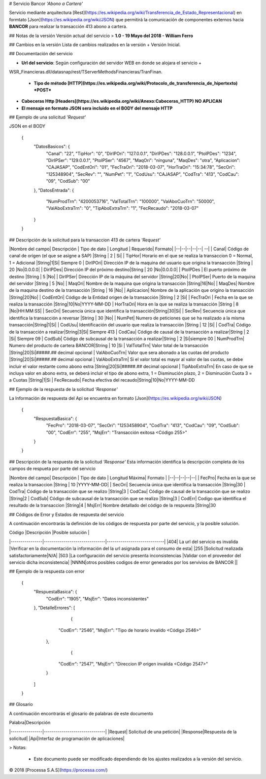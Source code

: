 # Servicio Bancor *'Abono a Cartera'*

Servicio mediante arquitectura [Rest](https://es.wikipedia.org/wiki/Transferencia_de_Estado_Representacional) en formtato [Json](https://es.wikipedia.org/wiki/JSON) que permitirá la comunicación de componentes externos hacia **BANCOR** para realizar la transacción 413 abono a cartera.

## Notas de la versión
Versión actual del servicio
> **1.0 - 19 Mayo del 2018 - William Ferro**

## Cambios en la versión
Lista de cambios realizados en la versión
+ Versión Inicial.

## Documentación del servicio

+ **Url del servicio**: Según configuración del servidor WEB en donde se alojara el servicio +
WSR_Financieras.dll/datasnap/rest/TServerMethodsFinancieras/TranFinan.

 + **Tipo de método [HTTP](https://es.wikipedia.org/wiki/Protocolo_de_transferencia_de_hipertexto)**  ***POST*** 

+ **Cabeceras Http [Headers](https://es.wikipedia.org/wiki/Anexo:Cabeceras_HTTP)**  **NO APLICAN**
+ **El mensaje en formato JSON sera incluido en el BODY del mensaje HTTP**


## Ejemplo de una solicitud *'Request'*
 
JSON en el BODY
    

   

    {
      "DatosBasicos": {
        "Canal": "22",
        "TipHor": "0",
        "DirIPOri": "127.0.0.1",
        "DirIPDes": "128.0.0.1",
        "PtoIPDes": "1234",
        "DirIPSer": "129.0.0.1",
        "PtoIPSer": "4567",
        "MaqOri": "ninguna",
        "MaqDes": "otra",
        "Aplicacion": "CAJASAP",
        "CodEntOri": "01",
        "FecTraOri": "2018-03-07",
        "HorTraOri": "15:34:78",
        "SecOri": "125348904",
        "SecRev": "",
        "NumPet": "1",
        "CodUsu": "CAJASAP",
        "CodTra": "413",
        "CodCau": "09",
        "CodSub": "00"
      },
      "DatosEntrada": {
        "NumProdTrn": "4200053716",
        "ValTotalTrn": "100000",
        "ValAboCuoTrn": "50000",
        "ValAboExtraTrn": "0",
        "TipAboExtraTrn": "1",
        "FecRecaudo": "2018-03-07"
      }
    }
    
## Descripción de la solicitud para la transaccion 413 de cartera *'Request'*


|Nombre del campo| Descripción | Tipo de dato | Longitud | Requerido| Formato|
|--|--|--|--|--| --|
| Canal| Código de canal de origen (el que se asigne a SAP) |String | 2 | Si|
| TipHor| Horario en el que se realiza la transaccion 0 = Normal, 1 = Adicional |String|1|Si| Siempre 0
| DirIPOri| Dirección IP de la maquina del usuario que origina la transacción |String | 20 |No|0.0.0.0|
| DirIPDes| Dirección IP del próximo destino|String | 20 |No|0.0.0.0|
| PtoIPDes | El puerto próximo de destino |String | 5 |No|
| DirIPSer| Dirección IP de la máquina del servidor |String|20|No|
| PtoIPSer| Puerto de la maquina del servidor |String | 5 |No|
| MaqOri| Nombre de la maquina que origina la transacción |String|16|No|
| MaqDes| Nombre de la maquina destino de la transacción |String | 16 |No|
| Aplicacion| Nombre de la aplicación que origino la transacción |String|20|No|
| CodEntOri| Código de la Entidad origen de la transacción |String | 2 |Si|
| FecTraOri | Fecha en la que se realiza la transacción |String|10|No|YYYY-MM-DD
| HorTraOri| Hora en la que se realiza la transacción |String | 8 |No|HH:MM:SS|
| SecOri| Secuencia única que identifica la transacción|String|30|Si|
| SecRev| Secuencia única que identifica la transacción a reversar |String | 30 |No|
| NumPet| Numero de peticiones que se ha realizado a la misma transacción|String|1|Si|
| CodUsu| Identificación del usuario que realiza la transacción |String | 12 |Si|
| CodTra| Código de la transacción a realizar|String|3|Si| Siempre 413
| CodCau| Código de causal de la transacción a realizar|String | 2 |Si| Siempre 09
| CodSub| Código de subcausal de la transacción a realizar|String | 2 |Si|siempre 00
| NumProdTrn| Numero del producto de cartera BANCOR|String | 10 |Si
| ValTotalTrn| Valor total de la transacción  |String|20|Si|#####.## decimal opcional
| ValAboCuoTrn| Valor que sera abonado a las cuotas del producto |String|20|Si|#####.## decimal opcional
| ValAboExtraTrn| Si el valor total es mayor al valor de las cuotas, se debe incluir el valor restante como abono extra |String|20|Si|#####.## decimal opcional
| TipAboExtraTrn| En caso de que se incluya valor en abono extra, se deberá incluir el tipo de abono extra, 1 = Disminución plazo, 2 = Disminución Cuota 3 = a Cuotas |String|1|Si
| FecRecaudo| Fecha efectiva del recaudo|String|10|No|YYYY-MM-DD




## Ejemplo de la respuesta de la solicitud *'Response'* 

La Información de respuesta del Api se encuentra en formato [Json](https://es.wikipedia.org/wiki/JSON)


    {
      "RespuestaBasica": {
        "FecPro": "2018-03-07",
        "SecOri": "1253458904",
        "CodTra": "413",
        "CodCau": "09",
        "CodSub": "00",
        "CodErr": "255",
        "MsjErr": "Transacción exitosa <Código 255>"
      }
    }



## Descripción de la respuesta de la solicitud *'Response'*
Esta información identifica la descripción completa de los campos de respueta por parte del servicio

|Nombre del campo| Descripción | Tipo de dato | Longitud Máxima| Formato |
|--|--|--|--|--|
| FecPro| Fecha en la que se realiza la transaccion |String | 10 |YYYY-MM-DD|
| SecOri| Secuencia única que identifica la transacción |String|30
| CodTra| Código de la transacción que se realizo |String|3
| CodCau| Código de causal de la transacción que se realizo |String|2
| CodSub|  Código de subcausal de la transacción que se realizo |String|3
| CodErr| Codigo que identifica el resultado de la transaccion |String|4
| MsjErr| Nombre detallado del código de la respuesta |String|30



## Códigos de Error y Estados de respuesta del servicio

A continuación encontrarás la definición de los códigos de respuesta por parte del servicio, y la posible solución.

|       Código         |Descripción                          |Posible solución                         |
|----------------|-------------------------------|-----------------------------|
|404| La url del servicio es invalida            |Verificar en la documentación la información del la url asignada para el consumo de esta|
|255          |Solicitud realizada satisfactoriamente|N/A|
|503          |La configuración del servicio presenta inconsistencias |Validar con el proveedor del servicio dicha inconsistencia|
|NNNN|otros posibles codigos de error generados por los servivios de BANCOR ||

## Ejemplo de la respuesta con error

    {
       "RespuestaBasica":    {
          "CodErr": "1905",
          "MsjErr": "Datos inconsistentes"
       },
       "DetalleErrores":    [
                {
             "CodErr": "2546",
             "MsjErr": "Tipo de horario invalido <Código 2546>"
          },
                {
             "CodErr": "2547",
             "MsjErr": "Direccion IP origen invalida <Código 2547>"
          }
       ]
    }
    
## Glosario

A continuación encontrarás el glosario de palabras de este documento

|       Palabra|Descripción                          
|----------------|-------------------------------|
|Request| Solicitud de una petición|
|Response|Respuesta de la solicitud|
|Api|Interfaz de programación de aplicaciones|

> Notas: 

 - Este documento puede ser modificado dependiendo de los ajustes realizados a la versión del servicio.
 

© 2018 [Processa S.A.S](https://processa.com/)
	


